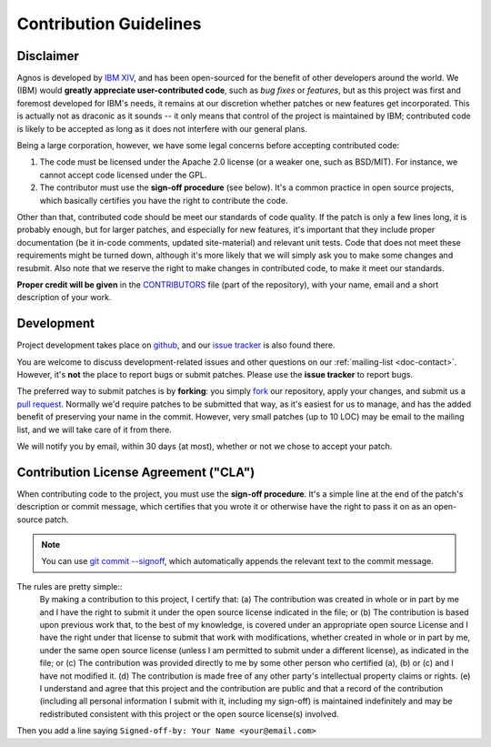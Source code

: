 .. _doc-contrib:

Contribution Guidelines
=======================

Disclaimer
----------
Agnos is developed by `IBM XIV <http://www.xivstorage.com>`_, 
and has been open-sourced for the benefit of other developers around the world.
We (IBM) would **greatly appreciate user-contributed code**, such as 
*bug fixes* or *features*, but as this project was first and foremost developed
for IBM's needs, it remains at our discretion whether patches or new features
get incorporated. This is actually not as draconic as it sounds -- it only 
means that control of the project is maintained by IBM; contributed code is 
likely to be accepted as long as it does not interfere with our general plans.

Being a large corporation, however, we have some legal concerns before 
accepting contributed code:

1. The code must be licensed under the Apache 2.0 license (or a weaker one, 
   such as BSD/MIT). For instance, we cannot accept code licensed under 
   the GPL.
2. The contributor must use the **sign-off procedure** (see below). It's a common
   practice in open source projects, which basically certifies you have the
   right to contribute the code. 

Other than that, contributed code should be meet our standards of code quality.
If the patch is only a few lines long, it is probably enough, but for 
larger patches, and especially for new features, it's important that they 
include proper documentation (be it in-code comments, updated site-material) 
and relevant unit tests. Code that does not meet these requirements might be 
turned down, although it's more likely that we will simply ask you to make 
some changes and resubmit. Also note that we reserve the right to make changes 
in contributed code, to make it meet our standards. 

**Proper credit will be given** in the `CONTRIBUTORS <http://github.com/tomerfiliba/agnos/blob/master/CONTRIBUTORS>`_
file (part of the repository), with your name, email and a short description of your work. 


Development
-----------
Project development takes place on `github <http://github.com/tomerfiliba/agnos>`_,
and our `issue tracker <http://github.com/tomerfiliba/agnos/issues>`_ is also
found there.

You are welcome to discuss development-related issues and other questions on our 
:ref:`mailing-list <doc-contact>`. However, it's **not** the place to report bugs
or submit patches. Please use the **issue tracker** to report bugs.

The preferred way to submit patches is by **forking**: you simply 
`fork <http://help.github.com/forking/>`_ our repository, apply your changes,
and submit us a `pull request <http://help.github.com/pull-requests>`_.
Normally we'd require patches to be submitted that way, as it's easiest for
us to manage, and has the added benefit of preserving your name in the commit.
However, very small patches (up to 10 LOC) may be email to the mailing list,
and we will take care of it from there.

We will notify you by email, within 30 days (at most), whether or not we 
chose to accept your patch.


Contribution License Agreement ("CLA")
--------------------------------------
When contributing code to the project, you must use the **sign-off procedure**.
It's a simple line at the end of the patch's description or commit message, 
which certifies that you wrote it or otherwise have the right to pass it on 
as an open-source patch.

.. note::
   You can use `git commit --signoff <http://www.kernel.org/pub/software/scm/git/docs/git-commit.html>`_,
   which automatically appends the relevant text to the commit message.

The rules are pretty simple::
    By making a contribution to this project, I certify that:
    (a) The contribution was created in whole or in part by me and I have the right to submit it under the 
    open source license indicated in the file; or
    (b) The contribution is based upon previous work that, to the best of my knowledge, is covered 
    under an appropriate open source License and I have the right under that license to submit that 
    work with modifications, whether created in whole or in part by me, under the same open source 
    license (unless I am permitted to submit under a different license), as indicated in the file; or
    (c) The contribution was provided directly to me by some other person who certified (a), (b) or (c) 
    and I have not modified it.
    (d) The contribution is made free of any other party's intellectual property claims or rights.
    (e) I understand and agree that this project and the contribution are public and that a record of 
    the contribution (including all personal information I submit with it, including my sign-off) 
    is maintained indefinitely and may be redistributed consistent with this project or the 
    open source license(s) involved.

Then you add a line saying ``Signed-off-by: Your Name <your@email.com>``





